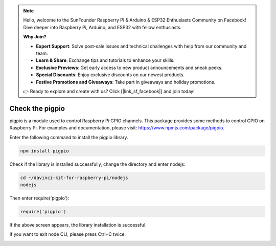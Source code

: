 .. note::

    Hello, welcome to the SunFounder Raspberry Pi & Arduino & ESP32 Enthusiasts Community on Facebook! Dive deeper into Raspberry Pi, Arduino, and ESP32 with fellow enthusiasts.

    **Why Join?**

    - **Expert Support**: Solve post-sale issues and technical challenges with help from our community and team.
    - **Learn & Share**: Exchange tips and tutorials to enhance your skills.
    - **Exclusive Previews**: Get early access to new product announcements and sneak peeks.
    - **Special Discounts**: Enjoy exclusive discounts on our newest products.
    - **Festive Promotions and Giveaways**: Take part in giveaways and holiday promotions.

    👉 Ready to explore and create with us? Click [|link_sf_facebook|] and join today!

Check the pigpio
===================

pigpio is a module used to control Raspberry Pi GPIO channels. This package provides some methods to control GPIO on Raspberry Pi. For examples and documentation, please visit: https://www.npmjs.com/package/pigpio.

Enter the following command to install the pigpio library.

.. raw:: html

    <run></run>

.. code-block::

    npm install pigpio

Check if the library is installed successfully, change the directory and enter nodejs:

.. raw:: html

    <run></run>

.. code-block::

    cd ~/davinci-kit-for-raspberry-pi/nodejs
    nodejs

.. image:: img/pigpio1.png

Then enter require('pigpio'):

.. raw:: html

    <run></run>

.. code-block::

    require('pigpio')

.. image:: img/pigpio2.png   

If the above screen appears, the library installation is successful.


If you want to exit node CLI, please press Ctrl+C twice.

.. image:: img/pigpio3.png